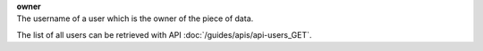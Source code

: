 | **owner**
| The username of a user which is the owner of the piece of data.

The list of all users can be retrieved with API :doc:`/guides/apis/api-users_GET`.